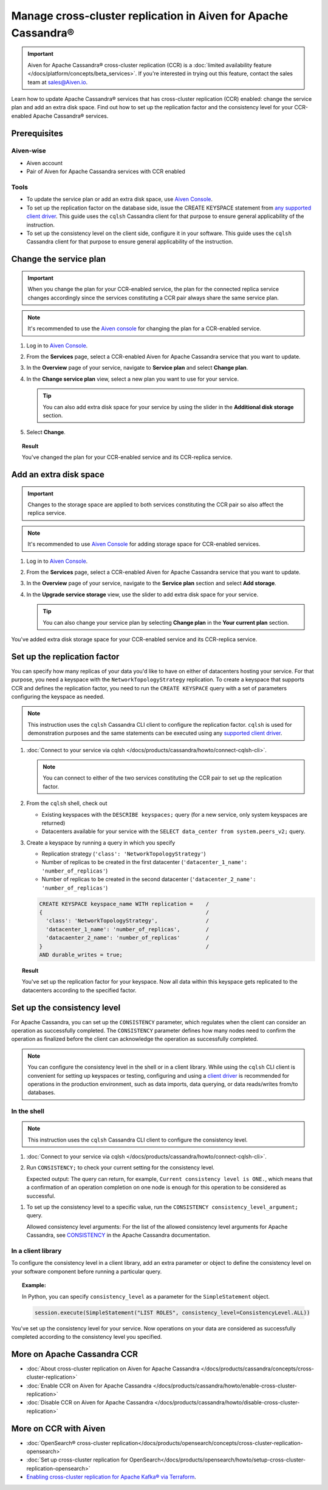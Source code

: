 Manage cross-cluster replication in Aiven for Apache Cassandra®
===============================================================

.. important::

    Aiven for Apache Cassandra® cross-cluster replication (CCR) is a :doc:`limited availability feature </docs/platform/concepts/beta_services>`. If you're interested in trying out this feature, contact the sales team at `sales@Aiven.io <mailto:sales@Aiven.io>`_.

Learn how to update Apache Cassandra® services that has cross-cluster replication (CCR) enabled: change the service plan and add an extra disk space. Find out how to set up the replication factor and the consistency level for your CCR-enabled Apache Cassandra® services.

Prerequisites
-------------

Aiven-wise
''''''''''

* Aiven account
* Pair of Aiven for Apache Cassandra services with CCR enabled

Tools
'''''

* To update the service plan or add an extra disk space, use `Aiven Console <https://console.aiven.io/>`_.
* To set up the replication factor on the database side, issue the CREATE KEYSPACE statement from `any supported client driver <https://cassandra.apache.org/doc/latest/cassandra/getting_started/drivers.html>`_. This guide uses the ``cqlsh`` Cassandra client for that purpose to ensure general applicability of the instruction.
* To set up the consistency level on the client side, configure it in your software. This guide uses the ``cqlsh`` Cassandra client for that purpose to ensure general applicability of the instruction.

Change the service plan
-----------------------

.. important::

    When you change the plan for your CCR-enabled service, the plan for the connected replica service changes accordingly since the services constituting a CCR pair always share the same service plan.

.. note::
    
    It's recommended to use the `Aiven console <https://console.aiven.io/>`_ for changing the plan for a CCR-enabled service.

1. Log in to `Aiven Console <https://console.aiven.io/>`_.
2. From the **Services** page, select a CCR-enabled Aiven for Apache Cassandra service that you want to update.
3. In the **Overview** page of your service, navigate to **Service plan** and select **Change plan**.
4. In the **Change service plan** view, select a new plan you want to use for your service.

   .. tip::
      
      You can also add extra disk space for your service by using the slider in the **Additional disk storage** section.

5. Select **Change**.

.. topic:: Result
    
    You've changed the plan for your CCR-enabled service and its CCR-replica service.

Add an extra disk space
-----------------------

.. important::

    Changes to the storage space are applied to both services constituting the CCR pair so also affect the replica service.

.. note::
    
    It's recommended to use `Aiven Console <https://console.aiven.io/>`_ for adding storage space for CCR-enabled services.

1. Log in to `Aiven Console <https://console.aiven.io/>`_.
2. From the **Services** page, select a CCR-enabled Aiven for Apache Cassandra service that you want to update.
3. In the **Overview** page of your service, navigate to the **Service plan** section and select **Add storage**.
4. In the **Upgrade service storage** view, use the slider to add extra disk space for your service.

   .. tip::
    
      You can also change your service plan by selecting **Change plan** in the **Your current plan** section.

You've added extra disk storage space for your CCR-enabled service and its CCR-replica service.

.. _set-up-replication-factor:

Set up the replication factor
-----------------------------

You can specify how many replicas of your data you'd like to have on either of datacenters hosting your service.
For that purpose, you need a keyspace with the ``NetworkTopologyStrategy`` replication. To create a keyspace that supports CCR and defines the replication factor, you need to run the ``CREATE KEYSPACE`` query with a set of parameters configuring the keyspace as needed.

.. note::
    
    This instruction uses the ``cqlsh`` Cassandra CLI client to configure the replication factor. ``cqlsh`` is used for demonstration purposes and the same statements can be executed using any `supported client driver <https://cassandra.apache.org/doc/latest/cassandra/getting_started/drivers.html>`_.

1. :doc:`Connect to your service via cqlsh </docs/products/cassandra/howto/connect-cqlsh-cli>`.

   .. note::

      You can connect to either of the two services constituting the CCR pair to set up the replication factor.

2. From the ``cqlsh`` shell, check out
   
   * Existing keyspaces with the ``DESCRIBE keyspaces;`` query (for a new service, only system keyspaces are returned)
   * Datacenters available for your service with the ``SELECT data_center from system.peers_v2;`` query.

3. Create a keyspace by running a query in which you specify

   * Replication strategy (``'class': 'NetworkTopologyStrategy'``)
   * Number of replicas to be created in the first datacenter (``'datacenter_1_name': 'number_of_replicas'``)
   * Number of replicas to be created in the second datacenter (``'datacenter_2_name': 'number_of_replicas'``)

   .. code-block:: bash

      CREATE KEYSPACE keyspace_name WITH replication =    /
      {                                                   /
        'class': 'NetworkTopologyStrategy',               /
        'datacenter_1_name': 'number_of_replicas',        /
        'datacaenter_2_name': 'number_of_replicas'        /
      }                                                   /
      AND durable_writes = true;

   .. code-block:: bash
      :caption: Example

      CREATE KEYSPACE default WITH replication =           /
      {                                                    /
        'class': 'NetworkTopologyStrategy',                /
        'dc_1': '3',                                       /
        'dc_2': '3'                                        /
      }                                                    /
      AND durable_writes = true;

.. topic:: Result

    You've set up the replication factor for your keyspace. Now all data within this keyspace gets replicated to the datacenters according to the specified factor.

.. seealso::

    For more details on the replication factor for Apache Cassandra, see `NetworkTopologyStrategy <https://cassandra.apache.org/doc/4.1/cassandra/cql/ddl.html#networktopologystrategy>`_ in the Apache Cassandra documentation.

Set up the consistency level
----------------------------

For Apache Cassandra, you can set up the ``CONSISTENCY`` parameter, which regulates when the client can consider an operation as successfully completed. The ``CONSISTENCY`` parameter defines how many nodes need to confirm the operation as finalized before the client can acknowledge the operation as successfully completed.

.. note::
    
    You can configure the consistency level in the shell or in a client library. While using the ``cqlsh`` CLI client is convenient for setting up keyspaces or testing, configuring and using a `client driver <https://cassandra.apache.org/doc/latest/cassandra/getting_started/drivers.html>`_ is recommended for operations in the production environment, such as data imports, data querying, or data reads/writes from/to databases.

In the shell
''''''''''''

.. note::
    
    This instruction uses the ``cqlsh`` Cassandra CLI client to configure the consistency level.

1. :doc:`Connect to your service via cqlsh </docs/products/cassandra/howto/connect-cqlsh-cli>`.
2. Run ``CONSISTENCY;`` to check your current setting for the consistency level.

   Expected output: The query can return, for example, ``Current consistency level is ONE.``, which means that a confirmation of an operation completion on one node is enough for this operation to be considered as successful.

1. To set up the consistency level to a specific value, run the ``CONSISTENCY consistency_level_argument;`` query.

   Allowed consistency level arguments: For the list of the allowed consistency level arguments for Apache Cassandra, see `CONSISTENCY <https://cassandra.apache.org/doc/4.1/cassandra/tools/cqlsh.html#consistency>`_ in the Apache Cassandra documentation.

.. code-block:: bash
   :caption: Example

   CONSISTENCY QUORUM;

In a client library
'''''''''''''''''''

To configure the consistency level in a client library, add an extra parameter or object to define the consistency level on your software component before running a particular query.

.. topic:: Example:
   
   In Python, you can specify ``consistency_level`` as a parameter for the ``SimpleStatement`` object.

   .. code-block:: bash
    
      session.execute(SimpleStatement("LIST ROLES", consistency_level=ConsistencyLevel.ALL))

You've set up the consistency level for your service. Now operations on your data are considered as successfully completed according to the consistency level you specified.

.. seealso::

    For more details on consistency levels for Apache Cassandra, see `CONSISTENCY <https://cassandra.apache.org/doc/4.1/cassandra/tools/cqlsh.html#consistency>`_ in the Apache Cassandra documentation.

More on Apache Cassandra CCR
----------------------------

* :doc:`About cross-cluster replication on Aiven for Apache Cassandra </docs/products/cassandra/concepts/cross-cluster-replication>`
* :doc:`Enable CCR on Aiven for Apache Cassandra </docs/products/cassandra/howto/enable-cross-cluster-replication>`
* :doc:`Disable CCR on Aiven for Apache Cassandra </docs/products/cassandra/howto/disable-cross-cluster-replication>`

More on CCR with Aiven
----------------------

* :doc:`OpenSearch® cross-cluster replication</docs/products/opensearch/concepts/cross-cluster-replication-opensearch>`
* :doc:`Set up cross-cluster replication for OpenSearch</docs/products/opensearch/howto/setup-cross-cluster-replication-opensearch>`
* `Enabling cross-cluster replication for Apache Kafka® via Terraform <https://aiven.io/developer/kafka-mirrormaker-crosscluster>`_.
